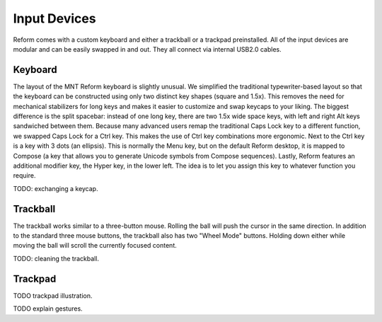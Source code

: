Input Devices
=============

Reform comes with a custom keyboard and either a trackball or a trackpad preinstalled. All of the input devices are modular and can be easily swapped in and out. They all connect via internal USB2.0 cables.

Keyboard
--------
.. image:: _static/illustrations/5b-callouts.png

The layout of the MNT Reform keyboard is slightly unusual. We simplified the traditional typewriter-based layout so that the keyboard can be constructed using only two distinct key shapes (square and 1.5x). This removes the need for mechanical stabilizers for long keys and makes it easier to customize and swap keycaps to your liking. The biggest difference is the split spacebar: instead of one long key, there are two 1.5x wide space keys, with left and right Alt keys sandwiched between them. Because many advanced users remap the traditional Caps Lock key to a different function, we swapped Caps Lock for a Ctrl key. This makes the use of Ctrl key combinations more ergonomic. Next to the Ctrl key is a key with 3 dots (an ellipsis). This is normally the Menu key, but on the default Reform desktop, it is mapped to Compose (a key that allows you to generate Unicode symbols from Compose sequences). Lastly, Reform features an additional modifier key, the Hyper key, in the lower left. The idea is to let you assign this key to whatever function you require.

TODO: exchanging a keycap.

Trackball
---------
.. image:: _static/illustrations/6t-callouts.png

The trackball works similar to a three-button mouse. Rolling the ball will push the cursor in the same direction. In addition to the standard three mouse buttons, the trackball also has two "Wheel Mode" buttons. Holding down either while moving the ball will scroll the currently focused content.

TODO: cleaning the trackball.

Trackpad
--------

TODO trackpad illustration.

TODO explain gestures.
